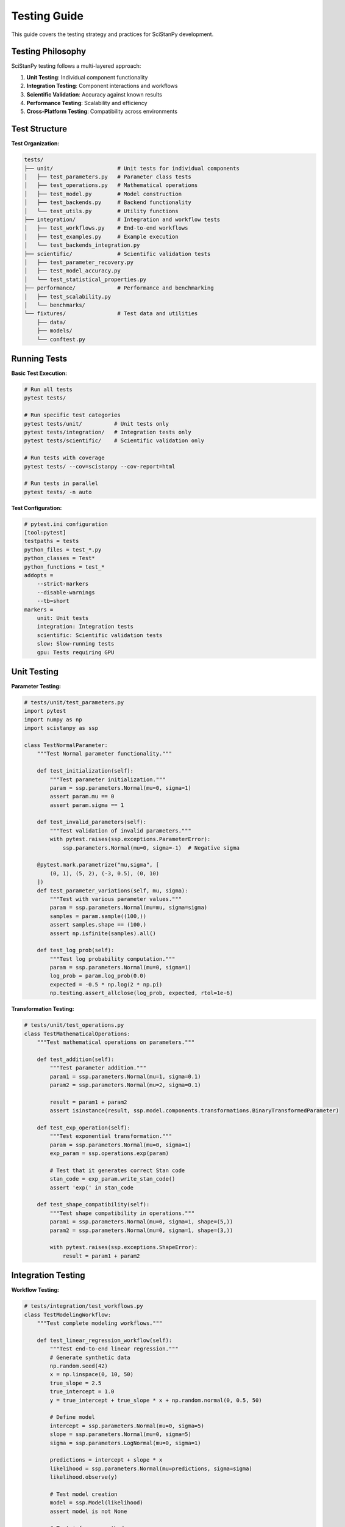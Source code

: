 Testing Guide
============

This guide covers the testing strategy and practices for SciStanPy development.

Testing Philosophy
-----------------

SciStanPy testing follows a multi-layered approach:

1. **Unit Testing**: Individual component functionality
2. **Integration Testing**: Component interactions and workflows
3. **Scientific Validation**: Accuracy against known results
4. **Performance Testing**: Scalability and efficiency
5. **Cross-Platform Testing**: Compatibility across environments

Test Structure
-------------

**Test Organization:**

.. code-block:: text

   tests/
   ├── unit/                    # Unit tests for individual components
   │   ├── test_parameters.py   # Parameter class tests
   │   ├── test_operations.py   # Mathematical operations
   │   ├── test_model.py        # Model construction
   │   ├── test_backends.py     # Backend functionality
   │   └── test_utils.py        # Utility functions
   ├── integration/             # Integration and workflow tests
   │   ├── test_workflows.py    # End-to-end workflows
   │   ├── test_examples.py     # Example execution
   │   └── test_backends_integration.py
   ├── scientific/              # Scientific validation tests
   │   ├── test_parameter_recovery.py
   │   ├── test_model_accuracy.py
   │   └── test_statistical_properties.py
   ├── performance/             # Performance and benchmarking
   │   ├── test_scalability.py
   │   └── benchmarks/
   └── fixtures/                # Test data and utilities
       ├── data/
       ├── models/
       └── conftest.py

Running Tests
------------

**Basic Test Execution:**

.. code-block:: bash

   # Run all tests
   pytest tests/

   # Run specific test categories
   pytest tests/unit/          # Unit tests only
   pytest tests/integration/   # Integration tests only
   pytest tests/scientific/    # Scientific validation only

   # Run tests with coverage
   pytest tests/ --cov=scistanpy --cov-report=html

   # Run tests in parallel
   pytest tests/ -n auto

**Test Configuration:**

.. code-block:: bash

   # pytest.ini configuration
   [tool:pytest]
   testpaths = tests
   python_files = test_*.py
   python_classes = Test*
   python_functions = test_*
   addopts =
       --strict-markers
       --disable-warnings
       --tb=short
   markers =
       unit: Unit tests
       integration: Integration tests
       scientific: Scientific validation tests
       slow: Slow-running tests
       gpu: Tests requiring GPU

Unit Testing
-----------

**Parameter Testing:**

.. code-block:: python

   # tests/unit/test_parameters.py
   import pytest
   import numpy as np
   import scistanpy as ssp

   class TestNormalParameter:
       """Test Normal parameter functionality."""

       def test_initialization(self):
           """Test parameter initialization."""
           param = ssp.parameters.Normal(mu=0, sigma=1)
           assert param.mu == 0
           assert param.sigma == 1

       def test_invalid_parameters(self):
           """Test validation of invalid parameters."""
           with pytest.raises(ssp.exceptions.ParameterError):
               ssp.parameters.Normal(mu=0, sigma=-1)  # Negative sigma

       @pytest.mark.parametrize("mu,sigma", [
           (0, 1), (5, 2), (-3, 0.5), (0, 10)
       ])
       def test_parameter_variations(self, mu, sigma):
           """Test with various parameter values."""
           param = ssp.parameters.Normal(mu=mu, sigma=sigma)
           samples = param.sample((100,))
           assert samples.shape == (100,)
           assert np.isfinite(samples).all()

       def test_log_prob(self):
           """Test log probability computation."""
           param = ssp.parameters.Normal(mu=0, sigma=1)
           log_prob = param.log_prob(0.0)
           expected = -0.5 * np.log(2 * np.pi)
           np.testing.assert_allclose(log_prob, expected, rtol=1e-6)

**Transformation Testing:**

.. code-block:: python

   # tests/unit/test_operations.py
   class TestMathematicalOperations:
       """Test mathematical operations on parameters."""

       def test_addition(self):
           """Test parameter addition."""
           param1 = ssp.parameters.Normal(mu=1, sigma=0.1)
           param2 = ssp.parameters.Normal(mu=2, sigma=0.1)

           result = param1 + param2
           assert isinstance(result, ssp.model.components.transformations.BinaryTransformedParameter)

       def test_exp_operation(self):
           """Test exponential transformation."""
           param = ssp.parameters.Normal(mu=0, sigma=1)
           exp_param = ssp.operations.exp(param)

           # Test that it generates correct Stan code
           stan_code = exp_param.write_stan_code()
           assert 'exp(' in stan_code

       def test_shape_compatibility(self):
           """Test shape compatibility in operations."""
           param1 = ssp.parameters.Normal(mu=0, sigma=1, shape=(5,))
           param2 = ssp.parameters.Normal(mu=0, sigma=1, shape=(3,))

           with pytest.raises(ssp.exceptions.ShapeError):
               result = param1 + param2

Integration Testing
------------------

**Workflow Testing:**

.. code-block:: python

   # tests/integration/test_workflows.py
   class TestModelingWorkflow:
       """Test complete modeling workflows."""

       def test_linear_regression_workflow(self):
           """Test end-to-end linear regression."""
           # Generate synthetic data
           np.random.seed(42)
           x = np.linspace(0, 10, 50)
           true_slope = 2.5
           true_intercept = 1.0
           y = true_intercept + true_slope * x + np.random.normal(0, 0.5, 50)

           # Define model
           intercept = ssp.parameters.Normal(mu=0, sigma=5)
           slope = ssp.parameters.Normal(mu=0, sigma=5)
           sigma = ssp.parameters.LogNormal(mu=0, sigma=1)

           predictions = intercept + slope * x
           likelihood = ssp.parameters.Normal(mu=predictions, sigma=sigma)
           likelihood.observe(y)

           # Test model creation
           model = ssp.Model(likelihood)
           assert model is not None

           # Test inference methods
           mle_results = model.mle()
           assert 'intercept' in mle_results['estimates']
           assert 'slope' in mle_results['estimates']

           # Test MCMC
           mcmc_results = model.mcmc(chains=2, iter_warmup=200, iter_sampling=300)
           sample_failures, variable_failures = mcmc_results.diagnose()
           assert sample_failures == 0
           assert variable_failures == 0

       def test_hierarchical_model_workflow(self):
           """Test hierarchical modeling workflow."""
           # Implementation for hierarchical model testing
           pass

**Backend Integration:**

.. code-block:: python

   # tests/integration/test_backends_integration.py
   class TestBackendIntegration:
       """Test integration across different backends."""

       @pytest.mark.parametrize("backend", ['numpy', 'pytorch', 'stan'])
       def test_backend_consistency(self, backend):
           """Test that backends produce consistent results."""
           # Simple model
           mu = ssp.parameters.Normal(mu=0, sigma=1)
           likelihood = ssp.parameters.Normal(mu=mu, sigma=0.1)
           likelihood.observe([0.1, -0.1, 0.05])

           model = ssp.Model(likelihood)
           model.set_backend(backend)

           if backend in ['numpy', 'pytorch']:
               results = model.mle()
               assert 'mu' in results['estimates']
           elif backend == 'stan':
               results = model.sample(n_samples=100)
               assert 'mu' in results

Scientific Validation
--------------------

**Parameter Recovery Tests:**

.. code-block:: python

   # tests/scientific/test_parameter_recovery.py
   class TestParameterRecovery:
       """Test that models can recover known parameters."""

       def test_normal_parameter_recovery(self):
           """Test recovery of normal distribution parameters."""
           # Known parameters
           true_mu = 2.5
           true_sigma = 1.2
           n_samples = 1000

           # Generate data from known distribution
           np.random.seed(123)
           data = np.random.normal(true_mu, true_sigma, n_samples)

           # Fit model
           mu = ssp.parameters.Normal(mu=0, sigma=5)
           sigma = ssp.parameters.LogNormal(mu=0, sigma=1)

           likelihood = ssp.parameters.Normal(mu=mu, sigma=sigma)
           likelihood.observe(data)

           model = ssp.Model(likelihood)
           results = model.mcmc(chains=4, iter_warmup=500, iter_sampling=1000)

           # Check parameter recovery
           estimated_mu = results['mu'].mean()
           estimated_sigma = results['sigma'].mean()

           assert abs(estimated_mu - true_mu) < 0.1
           assert abs(estimated_sigma - true_sigma) < 0.1

       def test_regression_parameter_recovery(self):
           """Test recovery of regression parameters."""
           # Implementation for regression parameter recovery
           pass

**Statistical Properties Tests:**

.. code-block:: python

   # tests/scientific/test_statistical_properties.py
   class TestStatisticalProperties:
       """Test statistical properties of implementations."""

       def test_distribution_moments(self):
           """Test that distributions have correct moments."""
           # Normal distribution moments
           mu, sigma = 2.0, 1.5
           normal = ssp.parameters.Normal(mu=mu, sigma=sigma)

           samples = normal.sample((10000,))

           # Test mean
           sample_mean = samples.mean()
           assert abs(sample_mean - mu) < 0.1

           # Test standard deviation
           sample_std = samples.std()
           assert abs(sample_std - sigma) < 0.1

       def test_mcmc_convergence(self):
           """Test MCMC convergence properties."""
           # Implementation for convergence testing
           pass

Performance Testing
------------------

**Scalability Tests:**

.. code-block:: python

   # tests/performance/test_scalability.py
   import time
   import pytest

   class TestScalability:
       """Test performance and scalability."""

       @pytest.mark.slow
       def test_large_dataset_performance(self):
           """Test performance with large datasets."""
           # Generate large dataset
           n_obs = 10000
           data = np.random.normal(0, 1, n_obs)

           # Simple model
           mu = ssp.parameters.Normal(mu=0, sigma=1)
           sigma = ssp.parameters.LogNormal(mu=0, sigma=0.5)

           likelihood = ssp.parameters.Normal(mu=mu, sigma=sigma)
           likelihood.observe(data)

           model = ssp.Model(likelihood)

           # Time the inference
           start_time = time.time()
           results = model.mcmc(chains=2, iter_warmup=200, iter_sampling=400)
           elapsed_time = time.time() - start_time

           # Should complete within reasonable time
           assert elapsed_time < 30  # 30 seconds max

**Memory Usage Tests:**

.. code-block:: python

   # tests/performance/test_memory_usage.py
   import psutil
   import os

   class TestMemoryUsage:
       """Test memory usage patterns."""

       def test_memory_efficiency(self):
           """Test that memory usage is reasonable."""
           process = psutil.Process(os.getpid())
           initial_memory = process.memory_info().rss

           # Create and run model
           mu = ssp.parameters.Normal(mu=0, sigma=1)
           likelihood = ssp.parameters.Normal(mu=mu, sigma=0.1)
           likelihood.observe(np.random.normal(0, 0.1, 1000))

           model = ssp.Model(likelihood)
           results = model.mcmc(chains=2, iter_warmup=200, iter_sampling=400)

           final_memory = process.memory_info().rss
           memory_increase = final_memory - initial_memory

           # Memory increase should be reasonable (< 100MB)
           assert memory_increase < 100 * 1024 * 1024

Test Fixtures and Utilities
--------------------------

**Shared Fixtures:**

.. code-block:: python

   # tests/fixtures/conftest.py
   import pytest
   import numpy as np
   import scistanpy as ssp

   @pytest.fixture
   def simple_linear_data():
       """Generate simple linear regression data."""
       np.random.seed(42)
       x = np.linspace(0, 10, 50)
       y = 1.0 + 2.0 * x + np.random.normal(0, 0.5, 50)
       return x, y

   @pytest.fixture
   def simple_model(simple_linear_data):
       """Create a simple linear regression model."""
       x, y = simple_linear_data

       intercept = ssp.parameters.Normal(mu=0, sigma=5)
       slope = ssp.parameters.Normal(mu=0, sigma=5)
       sigma = ssp.parameters.LogNormal(mu=0, sigma=1)

       predictions = intercept + slope * x
       likelihood = ssp.parameters.Normal(mu=predictions, sigma=sigma)
       likelihood.observe(y)

       return ssp.Model(likelihood)

Continuous Integration
---------------------

**CI Configuration:**

.. code-block:: yaml

   # .github/workflows/tests.yml
   name: Tests

   on: [push, pull_request]

   jobs:
     test:
       runs-on: ${{ matrix.os }}
       strategy:
         matrix:
           os: [ubuntu-latest, windows-latest, macos-latest]
           python-version: [3.8, 3.9, '3.10', 3.11]

       steps:
       - uses: actions/checkout@v3
       - name: Set up Python
         uses: actions/setup-python@v3
         with:
           python-version: ${{ matrix.python-version }}
       - name: Install dependencies
         run: |
           pip install -e .[dev]
       - name: Run tests
         run: |
           pytest tests/ --cov=scistanpy

**Test Categories in CI:**

- **Fast tests**: Run on every commit
- **Slow tests**: Run nightly or on release branches
- **GPU tests**: Run on GPU-enabled runners
- **Platform tests**: Run on multiple OS/Python combinations

Best Practices
--------------

1. **Write tests first**: Use TDD for new features
2. **Test edge cases**: Include boundary conditions and error cases
3. **Use meaningful names**: Test names should describe what they verify
4. **Keep tests isolated**: Each test should be independent
5. **Test the interface**: Focus on public API behavior
6. **Mock external dependencies**: Use mocks for Stan, GPU operations, etc.
7. **Measure coverage**: Aim for >90% test coverage
8. **Performance benchmarks**: Track performance regressions
9. **Scientific validation**: Always test against known results
10. **Diagnostics**: Rely on results.diagnose() for MCMC diagnostics

Accuracy Note
-------------

All references to: model.sample(), variational(), GPU tests, distributed / parallel
chain helpers, posterior predictive, WAIC/LOO removed. Current inference surface:
mle(), mcmc(), draw(), prior_predictive(), diagnose().

This comprehensive testing strategy ensures SciStanPy maintains high quality and reliability across all supported use cases.
